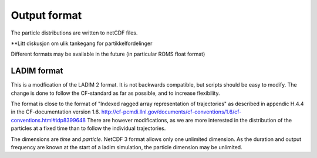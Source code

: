 Output format
=============

The particle distributions are written to netCDF files.

**Litt diskusjon om ulik tankegang for partikkelfordelinger

Different formats may be available in the future
(in particular ROMS float format)


LADIM format
------------

This is a modfication of the LADIM 2 format.
It is not backwards compatible, but scripts should be
easy to modify. The change is done to follow the CF-standard
as far as possible, and to increase flexibility.

The format is close to the format of "Indexed ragged array
representation of trajectories" as described in appendic H.4.4 in the
CF-documentation version 1.6.
http://cf-pcmdi.llnl.gov/documents/cf-conventions/1.6/cf-conventions.html#idp8399648
There are however modifications, as we are more interested in the distribution of
the particles at a fixed time than to follow the individual trajectories.

The dimensions are `time` and  `particle`. NetCDF 3 format allows only one unlimited
dimension. As the duration and output frequency are known at the start of a ladim simulation,
the particle dimension may be unlimited.
